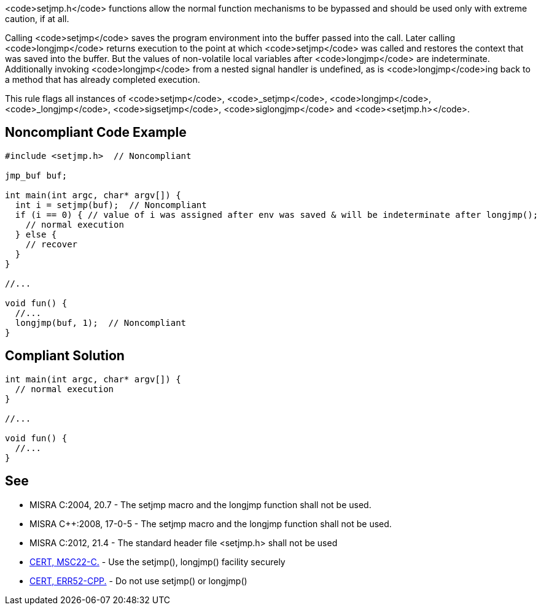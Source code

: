 <code>setjmp.h</code> functions allow the normal function mechanisms to be bypassed and should be used only with extreme caution, if at all. 

Calling <code>setjmp</code> saves the program environment into the buffer passed into the call. Later calling <code>longjmp</code> returns execution to the point at which <code>setjmp</code> was called and restores the context that was saved into the buffer. But the values of non-volatile local variables after <code>longjmp</code> are indeterminate. Additionally invoking <code>longjmp</code> from a nested signal handler is undefined, as is <code>longjmp</code>ing back to a method that has already completed execution.

This rule flags all instances of <code>setjmp</code>, <code>_setjmp</code>, <code>longjmp</code>, <code>_longjmp</code>, <code>sigsetjmp</code>, <code>siglongjmp</code> and <code><setjmp.h></code>.


== Noncompliant Code Example

----
#include <setjmp.h>  // Noncompliant

jmp_buf buf;

int main(int argc, char* argv[]) {
  int i = setjmp(buf);  // Noncompliant
  if (i == 0) { // value of i was assigned after env was saved & will be indeterminate after longjmp();
    // normal execution
  } else { 
    // recover
  }
}

//...

void fun() {
  //...
  longjmp(buf, 1);  // Noncompliant
}
----


== Compliant Solution

----
int main(int argc, char* argv[]) {
  // normal execution
}

//...

void fun() {
  //...
}
----


== See

* MISRA C:2004, 20.7 - The setjmp macro and the longjmp function shall not be used.
* MISRA C++:2008, 17-0-5 - The setjmp macro and the longjmp function shall not be used.
* MISRA C:2012, 21.4 - The standard header file <setjmp.h> shall not be used
* https://www.securecoding.cert.org/confluence/x/rgCMAg[CERT, MSC22-C.] - Use the setjmp(), longjmp() facility securely
* https://www.securecoding.cert.org/confluence/x/Kgc[CERT, ERR52-CPP.] - Do not use setjmp() or longjmp()

